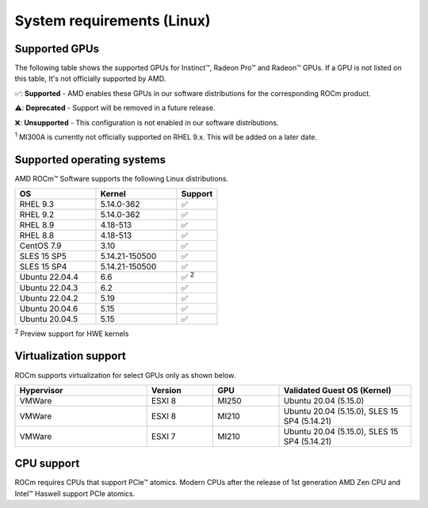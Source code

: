 .. meta::
  :description: Linux GPU and OS support
  :keywords: Linux support, ROCm distributions, system requirements, supported GPUs,  Instinct,
    Radeon Pro, Radeon, AMD, ROCm

.. _system-requirements:

**************************************************************************************
System requirements (Linux)
**************************************************************************************

Supported GPUs
=============================================

The following table shows the supported GPUs for Instinct™, Radeon Pro™ and Radeon™ GPUs. If a
GPU is not listed on this table, It's not officially supported by AMD.

.. tab-set::

  .. tab-item:: AMD Instinct™

    .. csv-table::
      :widths: 50, 25, 25, 10
      :header: "GPU", "Architecture", "LLVM target", "Support"

      "AMD Instinct™ MI300X", "CDNA3", "gfx942", "✅"
      "AMD Instinct™ MI300A", "CDNA3", "gfx942", "✅ :sup:`1`"
      "AMD Instinct™ MI250X", "CDNA2", "gfx90a", "✅"
      "AMD Instinct™ MI250", "CDNA2", "gfx90a", "✅"
      "AMD Instinct™ MI210", "CDNA2", "gfx90a", "✅"
      "AMD Instinct™ MI100", "CDNA", "gfx908", "✅"
      "AMD Instinct™ MI50", "GCN5.1", "gfx906", "⚠️"
      "AMD Instinct™ MI25", "GCN5.0", "gfx900", "❌"

  .. tab-item:: AMD Radeon Pro™

    .. csv-table::
      :widths: 50, 25, 25, 10
      :header: "GPU", "Architecture", "LLVM target", "Support"

      "AMD Radeon™ Pro W7900", "RDNA3", "gfx1100", "✅"
      "AMD Radeon™ Pro W6800", "RDNA3", "gfx1030", "✅"
      "AMD Radeon™ Pro V620", "RDNA2", "gfx1030", "✅"
      "AMD Radeon™ Pro VII", "GCN5.1", "gfx906", "✅"

  .. tab-item:: AMD Radeon™

    .. csv-table::
      :widths: 50, 25, 25, 10
      :header: "GPU", "Architecture", "LLVM target", "Support"

      "AMD Radeon™ RX 7900 XTX", "RDNA3", "gfx1100", "✅"
      "AMD Radeon™ RX 7900 XT", "RDNA3", "gfx1100", "✅"
      "AMD Radeon™ VII", "GCN5.1", "gfx906", "✅"

✅: **Supported** - AMD enables these GPUs in our software distributions for the corresponding
ROCm product.

⚠️: **Deprecated** - Support will be removed in a future release.

❌: **Unsupported** - This configuration is not enabled in our software distributions.

:sup:`1` MI300A is currently not officially supported on RHEL 9.x. This will be added on a later date.

.. _supported_distributions:

Supported operating systems
=============================================

AMD ROCm™ Software supports the following Linux distributions.

.. csv-table::
    :widths: 50, 50, 25
    :header: "OS", "Kernel", "Support"

    "RHEL 9.3", "5.14.0-362", "✅"
    "RHEL 9.2", "5.14.0-362", "✅"
    "RHEL 8.9", "4.18-513", "✅"
    "RHEL 8.8", "4.18-513", "✅"
    "CentOS 7.9", "3.10", "✅"
    "SLES 15 SP5", "5.14.21-150500", "✅"
    "SLES 15 SP4", "5.14.21-150500", "✅"
    "Ubuntu 22.04.4", "6.6", "✅ :sup:`2`"
    "Ubuntu 22.04.3", "6.2", "✅"
    "Ubuntu 22.04.2", "5.19", "✅"
    "Ubuntu 20.04.6", "5.15", "✅"
    "Ubuntu 20.04.5", "5.15", "✅"

:sup:`2` Preview support for HWE kernels

Virtualization support
=============================================

ROCm supports virtualization for select GPUs only as shown below.

.. csv-table::
    :widths: 50, 25, 25, 50
    :header: "Hypervisor", "Version", "GPU", "Validated Guest OS (Kernel)"

    "VMWare", "ESXI 8", "MI250", "Ubuntu 20.04 (5.15.0)"
    "VMWare", "ESXI 8", "MI210", "Ubuntu 20.04 (5.15.0), SLES 15 SP4 (5.14.21)"
    "VMWare", "ESXI 7", "MI210", "Ubuntu 20.04 (5.15.0), SLES 15 SP4 (5.14.21)"

CPU support
=============================================

ROCm requires CPUs that support PCIe™ atomics. Modern CPUs after the release of
1st generation AMD Zen CPU and Intel™ Haswell support PCIe atomics.
